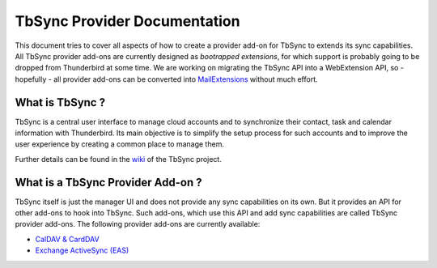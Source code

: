 TbSync Provider Documentation
=================================

This document tries to cover all aspects of how to create a provider add-on for TbSync to extends its sync capabilities. All TbSync provider add-ons are currently designed as *bootrapped extensions*, for which support is probably going to be dropped from Thunderbird at some time. We are working on migrating the TbSync API into a WebExtension API, so - hopefully - all provider add-ons can be converted into `MailExtensions <https://developer.thunderbird.net/add-ons/about-add-ons#mailextensions>`_ without much effort.

What is TbSync ?
----------------

TbSync is a central user interface to manage cloud accounts and to synchronize their contact, task and calendar information with Thunderbird. Its main objective is to simplify the setup process for such accounts and to improve the user experience by creating a common place to manage them.

.. image:: https://raw.githubusercontent.com/jobisoft/TbSync/master/screenshots/TbSync_005.png

Further details can be found in the `wiki <https://github.com/jobisoft/TbSync/wiki>`_ of the TbSync project.

What is a TbSync Provider Add-on ?
----------------------------------

TbSync itself is just the manager UI and does not provide any sync capabilities on its own. But it provides an API for other add-ons to hook into TbSync. Such add-ons, which use this API and add sync capabilities are called TbSync provider add-ons. The following provider add-ons are currently available:

* `CalDAV & CardDAV <https://addons.thunderbird.net/addon/dav-4-tbsync>`_
* `Exchange ActiveSync (EAS) <https://addons.thunderbird.net/addon/eas-4-tbsync>`_
